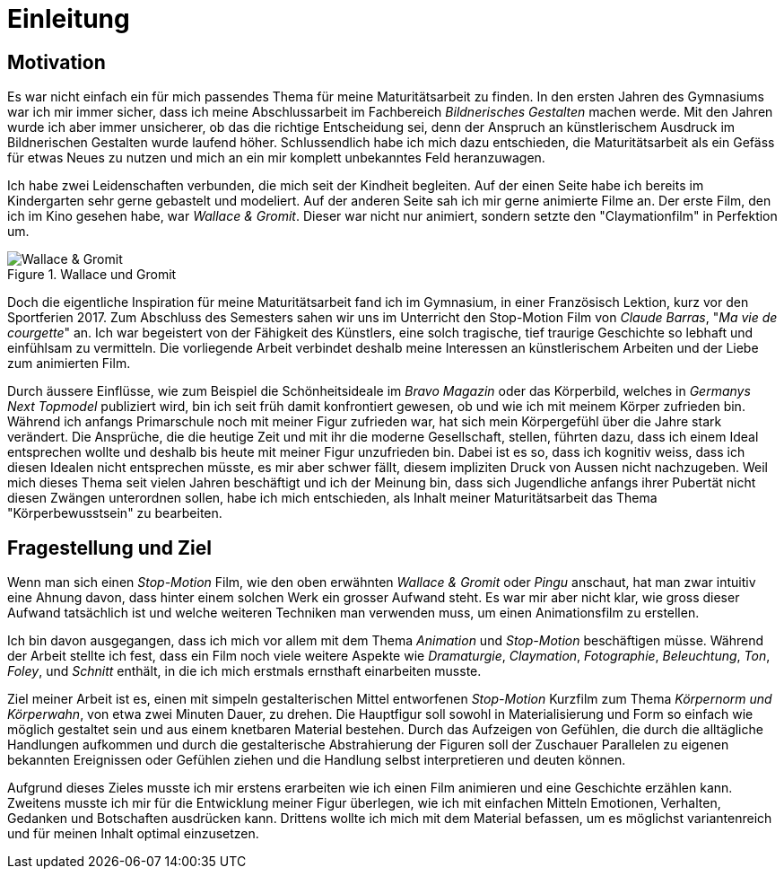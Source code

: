 = Einleitung

== Motivation

Es war nicht einfach ein für mich passendes Thema für meine Maturitätsarbeit zu finden.
In den ersten Jahren des Gymnasiums war ich mir immer sicher, dass ich meine Abschlussarbeit im Fachbereich _Bildnerisches Gestalten_ machen werde.
Mit den Jahren wurde ich aber immer unsicherer, ob das die richtige Entscheidung sei, denn der Anspruch an künstlerischem Ausdruck im Bildnerischen Gestalten wurde laufend höher.
Schlussendlich habe ich mich dazu entschieden, die Maturitätsarbeit als ein Gefäss für etwas Neues zu nutzen und mich an ein mir komplett unbekanntes Feld heranzuwagen.

Ich habe zwei Leidenschaften verbunden, die mich seit der Kindheit begleiten.
Auf der einen Seite habe ich bereits im Kindergarten sehr gerne gebastelt und modeliert.
Auf der anderen Seite sah ich mir gerne animierte Filme an.
Der erste Film, den ich im Kino gesehen habe, war _Wallace & Gromit_. Dieser war nicht nur animiert, sondern setzte den "Claymationfilm" in Perfektion um.

.Wallace und Gromit
image::images/wallace_gromit.jpg[Wallace & Gromit, pdfwidth=33%,align=center]

Doch die eigentliche Inspiration für meine Maturitätsarbeit fand ich im Gymnasium, in einer Französisch Lektion, kurz vor den Sportferien 2017.
Zum Abschluss des Semesters sahen wir uns im Unterricht den Stop-Motion Film von _Claude Barras_, "_Ma vie de courgette_" an.
Ich war begeistert von der Fähigkeit des Künstlers, eine solch tragische, tief traurige Geschichte so lebhaft und einfühlsam zu vermitteln.
Die vorliegende Arbeit verbindet deshalb meine Interessen an künstlerischem  Arbeiten und der Liebe zum animierten Film.

Durch äussere Einflüsse, wie zum Beispiel die Schönheitsideale im _Bravo Magazin_ oder das Körperbild, welches in _Germanys Next Topmodel_ publiziert wird, bin ich seit früh damit konfrontiert gewesen, ob und wie ich mit meinem Körper zufrieden bin.
Während ich anfangs Primarschule noch mit meiner Figur zufrieden war, hat sich mein Körpergefühl über die Jahre stark verändert.
Die Ansprüche, die die heutige Zeit und mit ihr die moderne Gesellschaft, stellen, führten dazu, dass ich einem Ideal entsprechen wollte und deshalb bis heute mit meiner Figur unzufrieden bin.
Dabei ist es so, dass ich kognitiv weiss, dass ich diesen Idealen nicht entsprechen müsste, es mir aber schwer fällt, diesem impliziten Druck von Aussen nicht nachzugeben.
Weil mich dieses Thema seit vielen Jahren beschäftigt und ich der Meinung bin, dass sich Jugendliche anfangs ihrer Pubertät nicht diesen Zwängen unterordnen sollen, habe ich mich entschieden, als Inhalt meiner Maturitätsarbeit das Thema "Körperbewusstsein" zu bearbeiten.

== Fragestellung und Ziel

Wenn man sich einen _Stop-Motion_ Film, wie den oben erwähnten _Wallace & Gromit_ oder _Pingu_ anschaut, hat man zwar intuitiv eine Ahnung davon, dass hinter einem solchen Werk ein grosser Aufwand steht.
Es war mir aber nicht klar, wie gross dieser Aufwand tatsächlich ist und welche weiteren Techniken man verwenden muss, um einen Animationsfilm zu erstellen.

Ich bin davon ausgegangen, dass ich mich vor allem mit dem Thema _Animation_ und _Stop-Motion_ beschäftigen müsse.
Während der Arbeit stellte ich fest, dass ein Film noch viele weitere Aspekte wie _Dramaturgie_, _Claymation_, _Fotographie_, _Beleuchtung_, _Ton_, _Foley_, und _Schnitt_ enthält, in die ich mich erstmals ernsthaft einarbeiten musste.

Ziel meiner Arbeit ist es, einen mit simpeln gestalterischen Mittel entworfenen _Stop-Motion_ Kurzfilm zum Thema _Körpernorm und Körperwahn_, von etwa zwei Minuten Dauer, zu drehen.
Die Hauptfigur soll sowohl in Materialisierung und Form so einfach wie möglich gestaltet sein und aus einem knetbaren Material bestehen.
Durch das Aufzeigen von Gefühlen, die durch die alltägliche Handlungen aufkommen und durch die gestalterische Abstrahierung der Figuren soll der Zuschauer Parallelen zu eigenen bekannten Ereignissen oder Gefühlen ziehen und die Handlung selbst interpretieren und deuten können.

Aufgrund dieses Zieles musste ich mir erstens erarbeiten wie ich einen Film animieren und eine Geschichte erzählen kann.
Zweitens musste ich mir für die Entwicklung meiner Figur überlegen, wie ich mit einfachen Mitteln Emotionen, Verhalten, Gedanken und Botschaften ausdrücken kann. Drittens wollte ich mich mit dem Material befassen, um es möglichst variantenreich und für meinen Inhalt optimal einzusetzen.
